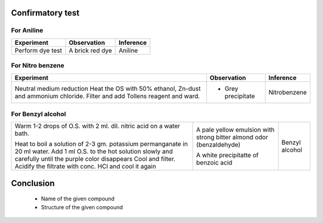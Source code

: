 
-----------------
Confirmatory test
-----------------

For Aniline
-----------
+-------------------------+------------------------+-----------------------+
|      Experiment         |     Observation        |     Inference         |
+=========================+========================+=======================+
| Perform dye test        |    A brick red dye     |   Aniline             |
+-------------------------+------------------------+-----------------------+

For Nitro benzene
-----------------
+-------------------------+-------------------------+----------------------+
|      Experiment         |     Observation         |    Inference         |
+=========================+=========================+======================+
| Neutral medium reduction| - Grey precipitate      |   Nitrobenzene       |
| Heat the OS with 50%    |                         |                      |
| ethanol, Zn-dust and    |                         |                      |
| ammonium chloride.      |                         |                      |
| Filter and add Tollens  |                         |                      |
| reagent and ward.       |                         |                      |
+-------------------------+-------------------------+----------------------+

For Benzyl alcohol
------------------
+-------------------------+----------------------------+----------------------+
| Warm 1-2 drops of O.S.  | A pale yellow emulsion     |    Benzyl alcohol    |
| with 2 ml. dil. nitric  | with strong bitter         |                      |
| acid on a water bath.   | almond odor (benzaldehyde) |                      |
|                         |                            |                      |
| Heat to boil a solution | A white precipitatte of    |                      |
| of 2-3 gm. potassium    | benzoic acid               |                      |
| permanganate in 20 ml   |                            |                      |
| water. Add 1 ml O.S. to |                            |                      |
| the hot solution slowly |                            |                      |
| and carefully until the |                            |                      |
| purple color disappears |                            |                      |
| Cool and filter.        |                            |                      |
| Acidify the filtrate    |                            |                      |
| with conc. HCl and cool |                            |                      |
| it again                |                            |                      |
+-------------------------+----------------------------+----------------------+

----------
Conclusion
----------

        - Name of the given compound
        - Structure of the given compound
